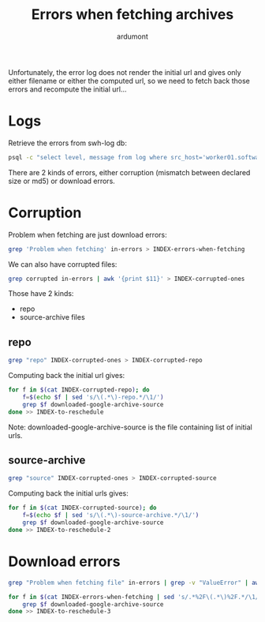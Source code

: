 #+title: Errors when fetching archives
#+author: ardumont

Unfortunately, the error log does not render the initial url and gives only either filename or either the computed url, so we need to fetch back those errors and recompute the initial url...

* Logs

Retrieve the errors from swh-log db:
#+BEGIN_SRC sh
psql -c "select level, message from log where src_host='worker01.softwareheritage.org' and ts between '2016-04-10 00:00:00.00+01' and '2016-05-01 00:00:00.00+01' and level = 'error';" service=swh-log > in-errors
#+END_SRC

There are 2 kinds of errors, either corruption (mismatch between declared size or md5) or download errors.

* Corruption

Problem when fetching are just download errors:
#+BEGIN_SRC sh
grep 'Problem when fetching' in-errors > INDEX-errors-when-fetching
#+END_SRC

We can also have corrupted files:
#+BEGIN_SRC sh
grep corrupted in-errors | awk '{print $11}' > INDEX-corrupted-ones
#+END_SRC

Those have 2 kinds:
- repo
- source-archive files

** repo

#+BEGIN_SRC sh
grep "repo" INDEX-corrupted-ones > INDEX-corrupted-repo
#+END_SRC

Computing back the initial url gives:
#+BEGIN_SRC sh
for f in $(cat INDEX-corrupted-repo); do
    f=$(echo $f | sed 's/\(.*\)-repo.*/\1/')
    grep $f downloaded-google-archive-source
done >> INDEX-to-reschedule
#+END_SRC

Note: downloaded-google-archive-source is the file containing list of initial urls.

** source-archive

#+BEGIN_SRC sh
grep "source" INDEX-corrupted-ones > INDEX-corrupted-source
#+END_SRC

Computing back the initial urls gives:
#+BEGIN_SRC sh
for f in $(cat INDEX-corrupted-source); do
    f=$(echo $f | sed 's/\(.*\)-source-archive.*/\1/')
    grep $f downloaded-google-archive-source
done >> INDEX-to-reschedule-2
#+END_SRC

* Download errors

#+BEGIN_SRC sh
grep "Problem when fetching file" in-errors | grep -v "ValueError" | awk '{print $10}' > INDEX-errors-when-fetching
#+END_SRC

#+BEGIN_SRC sh
for f in $(cat INDEX-errors-when-fetching | sed 's/.*%2F\(.*\)%2F.*/\1/'); do
    grep $f downloaded-google-archive-source
done >> INDEX-to-reschedule-3
#+END_SRC
